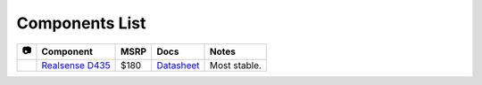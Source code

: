 Components List
===============

==========  ========================================    ==========  =============   =========================
  📷         Component                                   MSRP        Docs            Notes 
==========  ========================================    ==========  =============   =========================
|rsd435|    `Realsense D435`_                           $180        `Datasheet`__   Most stable.
==========  ========================================    ==========  =============   =========================

.. |rsd435| image:: ../_images/rsd435.png
            :align: middle 

.. _Realsense D435: https://www.intelrealsense.com/depth-camera-d435/
__ https://www.intel.com/content/dam/support/us/en/documents/emerging-technologies/intel-realsense-technology/Intel-RealSense-D400-Series-Datasheet.pdf
